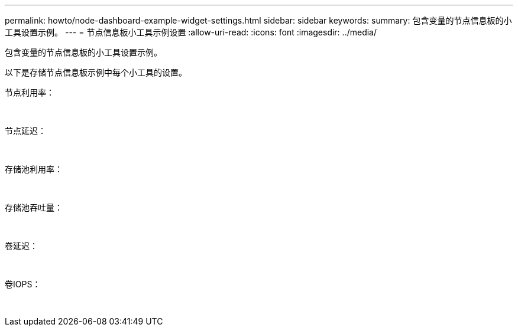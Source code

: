 ---
permalink: howto/node-dashboard-example-widget-settings.html 
sidebar: sidebar 
keywords:  
summary: 包含变量的节点信息板的小工具设置示例。 
---
= 节点信息板小工具示例设置
:allow-uri-read: 
:icons: font
:imagesdir: ../media/


[role="lead"]
包含变量的节点信息板的小工具设置示例。

以下是存储节点信息板示例中每个小工具的设置。

节点利用率：

image:../media/nodeutilchart.gif[""] image:../media/nodeutiltable.gif[""]

节点延迟：

image:../media/nodelatencychart.gif[""] image:../media/nodelatencytable.gif[""]

存储池利用率：

image:../media/poolutilchart.gif[""] image:../media/poolutiltable.gif[""]

存储池吞吐量：

image:../media/poolthroughputchart.gif[""] image:../media/poolthroughputtable.gif[""]

卷延迟：

image:../media/vollatencychart.gif[""] image:../media/vollatencytable.gif[""]

卷IOPS：

image:../media/voliopschart.gif[""] image:../media/voliopstable.gif[""]

